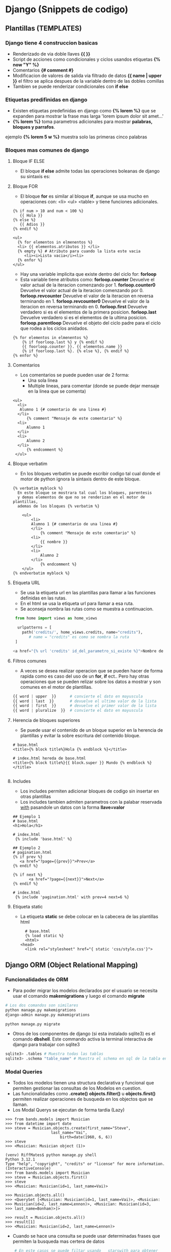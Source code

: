 #+STARTUP: content

* Django (Snippets de codigo)
** Plantillas (TEMPLATES)
*** Django tiene 4 construccion basicas
  - Renderizado de via doble llaves *{{ }}*
  - Script de acciones como condicionales y ciclos usandos etiquetas *{% now "Y" %}*
  - Comentarios *{# comment #}*
  - Modificacion de valores de salida via filtrado de datos *{{ name | upper }}*
	el filtro se aplica despues de la variable dentro de las dobles comillas 
  - Tambien se puede renderizar condicionales con *if else*
*** Etiquetas predifinidas en django
  - Existen etiquetas predefinidas en django como *{% lorem %}*
	que se expanden para mostrar la frase mas larga 'lorem ipsum dolor sit amet...'
  - *{% lorem %}* toma parametros adicionales para mostrar *palabras, bloques y parrafos*.
  ejemplo *{% lorem 5 w %}* muestra solo las primeras cinco palabras
*** Bloques mas comunes de django
**** Bloque IF ELSE
  - El bloque *if else* admite todas las operaciones boleanas de django su sintaxis es:
**** Bloque FOR 
  - El bloque *for* es similar al bloque *if*, aunque se usa mucho en operaciones con:
	<li> <ul> <table> y tiene funciones adicionales.
#+BEGIN_SRC python bloque if
 {% if num > 10 and num < 100 %}
    {{ Hola }}
 {% else %}
  	{{ Adios }}
 {% endif %}
#+END_SRC
	
#+BEGIN_SRC python bloque for
  <ul>
	{% for elementos in elmenentos %}
	<li> {{ elementos.atributos }} </li>
	{% empty %} # Atributo para cuando la lista este vacia
	   <li><i>Lista vacia</i><li>
	{% enfor %}
  </ul>
#+END_SRC

  - Hay una variable implicita que existe dentro del ciclo for:
    *forloop*
  - Esta variable tiene atributos como:
	*forloop.counter*      Devuelve el valor actual de la iteracion comenzando por 1.
	*forloop.counter0*     Devuelve el valor actual de la iteracion comenzando por 0.
	*forloop.revcounter*   Devuelve el valor de la iteracion en reversa terminando en 1.
	*forloop.revcounter0*  Devuelve el valor de la iteracion en reversa terminando en 0.
	*forloop.first*        Devuelve verdadero si es el elementos de la primera posicion. 
	*forloop.last*         Devuelve verdadero si es el elementos de la ultima posicion. 
	*forloop.parentloop*   Devuelve el objeto del ciclo padre para el ciclo que rodea a los ciclos
	anidados. 

#+BEGIN_SRC python bloque for
	{% for elementos in elmenentos %}
		{% if foorloop.last %} y {% endif %}
		{{ foorloop.counter }}. {{ elementos.name }}
		{% if foorloop.last %}. {% else %}, {% endif %}
	{% enfor %}
#+END_SRC

**** Comentarios 
	 - Los comentarios se puede pueden usar de 2 forma:
	   - Una sola linea
	   - Multiple lineas, para comentar (donde se puede dejar mensaje en la linea que se comenta)
		 
#+BEGIN_SRC python comentarios
  <ul>
	<li>
	 Alumno 1 {# comentario de una linea #}
	</li>
		{% comment "Mensaje de este comentario" %}
	<li>
		Alumno 1
	</li>
	<li>
		Alumno 2
	</li>
		{% endcomment %}
   </ul>
#+END_SRC

**** Bloque verbatim
	 - En los bloques verbatim se puede escribir codigo tal cual
	   donde el motor de python ignora la sintaxis dentro de este bloque.

#+BEGIN_SRC python verbatim
  {% verbatim myblock %}
	En este bloque se mostrara tal cual los bloques, parentesis
	y demas elementos de que no se renderizan en el motor de plantillas,
    ademas de los bloques {% verbatim %}

	  <ul>	
		  <li>
		  Alumno 1 {# comentario de una linea #}
		  </li>
			  {% comment "Mensaje de este comentario" %}
		  <li>
			  {{ nombre }}
		  </li>
		  <li>
			  Alumno 2
		  </li>
			  {% endcomment %}
	  </ul>
  {% endverbatim myblock %}
#+END_SRC
**** Etiqueta URL
   - Se usa la etiqueta url en las plantillas para llamar a las funciones
     definidas en las rutas.
   - En el html se usa la etiqueta url para llamar a esa ruta.
   - Se aconseja nombra las rutas como se muestra a continuacion.

  #+BEGIN_SRC  python
     from home import views as home_views

      urlpatterns = [
	    path('credits/', home_views.credits, name="credits"), 
           # name = "credits" es como se nombra la ruta 
     ]

    <a href="{% url 'credits' id_del_parametro_si_existe %}">Nombre de la ruta a llamar</a> 
  #+END_SRC
**** Filtros comunes
   - A veces se desea realizar operacion que se pueden hacer de forma rapida como
     es caso del uso de un *for*, *if* ect.. Pero hay otras operaciones que se pueden relizar sobre
     los datos a mostrar y son comunes en el motor de plantillas.
  #+BEGIN_SRC  python
    {{ word | upper  }}      # convierte el dato en mayuscula
    {{ word | last  }}       # devuelve el ultimo valor de la lista
    {{ word | first  }}      # devuelve el primer valor de la lista
    {{ word | pluralize  }}  # convierte el dato en mayuscula
  #+END_SRC
**** Herencia de bloques superiores
   - Se puede usar el contenido de un bloque superior en la herencia de
     plantillas y evitar la sobre escritura del contenido bloque.
  #+BEGIN_SRC  python herencia de plantillas
    # base.html
    <title>{% block title%}Hola {% endblock %}</title>
    
    # index.html hereda de base.html
    <title>{% block title%}{{ block.super }} Mundo {% endblock %}</title>

  #+END_SRC

**** Includes
    - Los includes permiten adicionar bloques de codigo
      sin insertar en otras plantillas
    - Los includes tambien admiten parametros con la palabar reservada _with_
      pasandole un datos con la forma *llave=valor*
    #+BEGIN_SRC  python Includes
    ## Ejemplo 1
    # base.html
    <h1>Hola</h1>

    # index.html 
     {% include 'base.html' %}

    ## Ejemplo 2
    # pagination.html	
	{% if prev %}
	   <a href="?page={{prev}}">Prev</a>
	{% endif %}
    
	{% if next %}
    	   <a href="?page={{next}}">Next</a>
	{% endif %}

    # index.html 
     {% include 'pagination.html' with prev=4 next=6 %}
  #+END_SRC

**** Etiqueta static 
   - La etiqueta *static* se debe colocar en la cabecera de las plantillas html
    #+BEGIN_SRC  python static
      # base.html
      {% load static %}
      <html>
	<head>
	  <link rel="stylesheet" href="{ static 'css/style.css'}"> 
  #+END_SRC
** Django ORM (Object Relational Mapping)
*** Funcionalidades de ORM
   - Para poder migrar los modelos declarados por el usuario
     se necesita usar el comando *makemigrations* y luego el comando
     *migrate*
  #+BEGIN_SRC bash
    # Los dos comandos son similares
    python manage.py makemigrations 
    django-admin manage.py makemigrations 

    python manage.py migrate 
  #+END_SRC

   - Otros de los componentes de django (si esta instalado sqlite3)
     es el comando *dbshell*. Este commando activa la terminal interactiva de
     django para trabajar con sqlite3

  #+BEGIN_SRC bash
    sqlite3> .tables # Muestra todas las tablas
    sqlite3> .schema "table_name" # Muestra el schema en sql de la tabla en cuestion
    
  #+END_SRC
  
*** Modal Queries
    - Todos los modelos tienen una structura declarativa y funcional
      que permiten gestionar las consultas de los Modelos en cuestion.
    - Las funcionalidades como *.create()* *objects.filter()* u *objects.first()*
      permiten realizar operaciones de busqueda en los objectos que se llaman.
    - Los Modal Querys se ejecutan de forma tardia (Lazy)
  #+BEGIN_SRC python Ejemplo de creacion
    >>> from bands.models import Musician
    >>> from datetime import date
    >>> steve = Musician.objects.create(first_name="Steve",
						last_name="Vai",
    						birth=date(1960, 6, 6))
    >>> steve
    >>> <Musician: Musician object (1)>
  #+END_SRC

  #+BEGIN_SRC python Ejemplo de busqueda del primer elemento y el ultimo elemento
    (venv) RiffMates$ python manage.py shell
    Python 3.12.1
    Type "help", "copyright", "credits" or "license" for more information.
    (InteractiveConsole)
    >>> from bands.models import Musician
    >>> steve = Musician.objects.first()
    >>> steve
    >>> <Musician: Musician(id=1, last_name=Vai)>

    >>> Musician.objects.all()
    >>> <QuerySet [<Musician: Musician(id=1, last_name=Vai)>, <Musician:
    >>> Musician(id=2, last_name=Lennon)>, <Musician: Musician(id=3,
    >>> last_name=Bonham)>]>

    >>> result = Musician.objects.all()
    >>> result[1]
    >>> <Musician: Musician(id=2, last_name=Lennon)>
  #+END_SRC
   - Cuando se hace una consulta se puede usar determinadas
     frases que permiten la busqueda mas certera de datos
  #+BEGIN_SRC python
    # En este casos se puede filtar usando __starswith para obtener
    # todos los datos que empiezan con "J" 
    >>> Musician.objects.filter(first_name__startswith="J")
    >>> <QuerySet [<Musician: Musician(id=2, last_name=Lennon)>,
	       <Musician: Musician(id=3, last_name=Bonham)>]>
    # En este otro caso esta __gte que significa "greater than equal"
    >>> Musician.objects.filter(birth__gte=date(1945, 1, 1))
    >>> <QuerySet [<Musician: Musician(id=1, last_name=Vai)>, <Musician:
	 Musician(id=3, last_name=Bonham)>]>

# Insertar en la tabla mas abajo
__inIn iterableObjects with a field value matching one of
the values given in an iterable. Example:
id__in=[1, 4, 6] matches objects with
an ID field of 1, 4, or 6.
__ltLesser thanObjects with a field lesser than the given
value
__lteLesser than equalObjects with a field lesser than or equal to
the given value
__startswithStarts withText field starts with the given value
__istartswithCase-insensitive starts withText field starts with the given value, ignoring
case
__endswith | Ends withText field ends with the given value
__iendswithCase-insensitive ends withText field ends with the given value, ignoring
case



    
 #+END_SRC
| Campop a buscar | Nombre                           | Descripcion                                |
|-----------------+----------------------------------+--------------------------------------------|
| __contains      | Contiene                         | Campo de texto contiene un valor dado      |
|-----------------+----------------------------------+--------------------------------------------|
| __icontains     | Contiene un ignorando mayusculas | Campo de texto contiene un valor dado      |
|                 |                                  | en mayuscula y minuscula.                  |
|-----------------+----------------------------------+--------------------------------------------|
| __gte           | Mayor igual que                  | Los objetos de fecha con valor mayor igual |
|-----------------+----------------------------------+--------------------------------------------|

   - Para Obtener el elemento que se desea se usa la funcion *.get()*
   - Para actualizar el objeto se accede a la variable que se necesita
     como si fuera un objeto normal y luego se usa la funcion *.save()*
     para guardar los cambios.
  #+BEGIN_SRC python
    >>> dad = Musician.objects.get(id=4)
    >>> dad
    >>> <Musician: Musician(id=4, last_name=Trudeau)>

    # Para guardar los cambios en la base de datos
    >>> dad.last_name = "Bush"
    >>> dad.save()
  #+END_SRC
   - Para borrar un elemento de la base de datos se usa *.delete()*
     el cual devuelve una tupla con el valor borrado de la base de datos
     pero dentro del alcanze de la funcion, que permite volver a insertalo.
     
  #+BEGIN_SRC python
   >>> joseph.delete()
   >>> (1, {'bands.Musician': 1})
  #+END_SRC
  
*** Modelos Query en las vistas
  #+BEGIN_SRC python
    http://localhost:8000/bands/musician/1/
    http://localhost:8000/bands/musicians/?page=3



    # ruta basica 1
    http://localhost:8000/bands/musician/1/

    # view path
    bands/musician/1/

    # Argumento URL
    /1/

    
    # ruta basica 2
    http://localhost:8000/bands/musician/?page=3

    # view path
    bands/musician/

    # Parametros de consulta (Query params)
    /?page=3
  #+END_SRC

*** Consultas de varios elementos
  #+BEGIN_SRC python
    #view.py		
    from .models import Musician

	def musicians(request):
	    last_name field.
	    data = {
	    'musicians':Musician.objects.all().order_by('last_name'),
	    }
	return render(request, "allmusicians.html", data)

    # url.py
    from django.urls import path

    urlpatterns = [
	path('musicians/', views.musicians, name="musicians"),
    ]

    # allmusicians.html
    {% extends 'base.html' %} 
    <ul>
        {% for musician in musicians %}
	    <li> <a href="{% url 'musician' musician.id %}">
	    {{musician.last_name}}, {{musician.first_name}}</a> </li>
        {% empty %}
	    <li> <i>No musicians in the database</i> </li>
        {% endfor %}
    </ul>
  #+END_SRC
*** Paginacion

  #+BEGIN_SRC python
		from django.core.paginator import Paginator # importa la clase paginator

		def musicians(request):
		    all_musicians = Musician.objects.all().order_by('last_name') # LLama todos los elementos ordenados por apellidos
		    paginator = Paginator(all_musicians, 2) # Crea una consulta con la clase Paginator limitado a dos elementos por pagina
		    page_num = request.GET.get('page', 1) # Llama a la llave de la pagina desde el diccionario GET devolviendo por defecto 1 si el diccionario no existe
		    page_num = int(page_num) # Convierte la direccion de texto a int
		    if page_num < 1:         # El valor minimo para la pagina es 1
			    page_num = 1
		    elif page_num > paginator.num_pages: # El valor maximo para el numero de paginas es el numero de paginas
			    page_num = paginator.num_pages

		    page = paginator.page(page_num) # Llama el conjunto de objetos 
		    data = {
			    'musicians':page.object_list,  # Mantiene la plantilla limpia y mejor para leer
			    'page':page,		       # Pasa el objeto para obtener la informacion del numero de la pagina
			    }
		    return render(request, "musicians.html", data)

	    # Pagina allmusicians.html
	    {% if page.has_other_pages %}
	    {% if page.has_previous %}
	    <a href="{% url 'musicians' %}?page={{page.previous_page_number}}">Prev</a> &nbsp;&nbsp;&nbsp;
	    {% endif %}
	    {% if page.has_next %}
	    <a href="{% url 'musicians' %}?page={{page.next_page_number}}">Next</a>
	    And a query parameter
	    {% endif %}
	    for the next page
	    {% endif %}

    # Url.py
    from django.urls import path
    from . import views

    urlpatterns = [
	path("<int:musician_id>/", views.musicians, name="musicians"),
	path("musicos/", views.all_musicians, name="musicos"),
    ]

  #+END_SRC

*** Modelos uno a muchos

  #+BEGIN_SRC python modelo uno a muchos
	class Venue(models.Model):
 	    name = models.CharField(max_length=20)
	
    	    def __str__(self):
     	        return f"Venue(id={self.id}, name={self.name})"
	
	
	class Room(models.Model):
    	    name = models.CharField(max_length=20)
    	    venue = models.ForeignKey(Venue, on_delete=models.CASCADE)
	
    	    def __str__(self):
                return f"Room(id={self.id}, name={self.name})"I
  #+END_SRC 

  #+BEGIN_SRC python consulta hacia adelante con modelos relacionales
(venv) RiffMates$ python manage.py shell
Python 3.12.1
Type "help", "copyright", "credits" or "license" for more information.
(InteractiveConsole)
>>> from bands.models import Venue, Room
>>> cbgb = Venue.objects.create(name="CBGB")
>>> red = Room.objects.create(name="Red", venue=cbgb)
>>> blue = Room.objects.create(name="Blue", venue=cbgb)

>>> red.venue
>>> <Venue: Venue(id=1, name=CBGB)>
>>> red.venue.id
>>> 1
>>> red.venue.name
>>> 'CBGB'
  #+END_SRC 

    - Se puede hacer consulta hacia atras con el modelo padre
      usando el nombre del modelo hijo en minuscula separado por
      *_set*, donde todas las funciones de Query se pueden usar tambien
      como *.all()* como se muestra en el proximo ejemplo.
    - Debido a que room_set is un attributo y las queries son llamadas,Puedes pasar el objeto Venue
      en la plantilla e iterar sobre los rooms usando *{% for room in venue.room_set.all %}*
  #+BEGIN_SRC python consulta hacia atras con modelos relacionales
    (venv) RiffMates$ python manage.py shell
    Python 3.12.1
    Type "help", "copyright", "credits" or "license" for more information.
    (InteractiveConsole)
    >>> venue.room_set.all()
    >>> <QuerySet [<Room: Room(id=1, name=Red)>, <Room: Room(id=2, name=Blue)>]>
    
    >>> venue.room_set.filter(room__name="Red")
    >>> <QuerySet [<Room: Room(id=1, name=Red)>]>
    >>> venue.room_set.filter(room__name__startswith="Red")
  #+END_SRC 

*** Modelos muchos a muchos
   - Cuando se crea modelos muchos a muchos la relacion de la tabla
     intermedia puede ir en la tabla que se desee
  #+BEGIN_SRC python
    class Musicians(models.Model):
	first_name = models.CharField("first_name", max_length=50)
	last_name = models.CharField("last_name", max_length=50)
	birth_date = models.DateField("birth_date", auto_now=False, auto_now_add=False)

	def __str__(self) -> str:
	    return f"{self.first_name}  {self.last_name}"


    class Band(models.Model):
	name = models.CharField(max_length=20)
	musicians = models.ManyToManyField(Musician)

	def __str__(self):
	    return f"Band(id={self.id}, name={self.name})"

    # Inserto una nueva banda
    >>> from bands.models import Band
    >>> beatles = Band.objects.create(name="The Beatles")

    # Obtener el objeto por nombre del musico
    >>> from bands.models import Musician
    >>> lennon = Musician.objects.get(last_name="Lennon")
    >>> lennon
    >>> <Musician: Musician(id=2, last_name=Lennon)>

    # Adiciono un musico a la banda de los beatles  
    >>> beatles.musicians.add(lennon)

    # Obtengo la lista de todos los musicos
    >>> beatles.musicians.all()
    >>> <QuerySet [<Musician: Musician(id=2, last_name=Lennon)>]>

    # Obtengo la lista de todas las bandas a travez de los musicos
    >>> Musicians.band_set.all()
    >>> <QuerySet [<Musician: Musician(id=2, last_name=Lennon)>]>
    >>> <QuerySet [<Band: Band(id=1, name=The Beatles)>]>

    # Ejemplo de multiple relaciones muchos a muchos
    >>> vai = Musician.objects.get(last_name="Vai")
    >>> bonham = Musician.objects.get(last_name="Bonham")
    >>> wishful = Band.objects.create(name="Wishful Thinking")
    >>> wishful.musicians.add(lennon, vai, bonham)
    >>> wishful.musicians.all()
    >>> <QuerySet [<Musician: Musician(id=1, last_name=Vai)>,
    >>> <Musician: Musician(id=2, last_name=Lennon)>,
    >>> <Musician: Musician(id=3, last_name=Bonham)>]>
  #+END_SRC 

*** Salvar y restaurar la base de datos usando fixtures
  #+BEGIN_SRC python
    # Leer la base de datos en format legible
    (venv) RiffMates$ python manage.py dumpdata bands | python -m json.tool

    # Salvar la base de datos con el modelo bands en el archivo bands.json
    (venv) RiffMates$ python manage.py dumpdata bands > bands.json

    (venv) RiffMates$ mkdir bands/fixtures
    (venv) RiffMates$ mv bands.json bands/fixtures/
    Move the bands.json fixture
    (venv) RiffMates$ rm db.sqlite3
    into the new directory.
    (venv) RiffMates$ python manage.py migrate
    Operations to perform:
    Apply all migrations: admin, auth, bands, contenttypes, sessions
    Running migrations:
    Applying contenttypes.0001_initial... OK
    Applying auth.0001_initial... OK
    Applying admin.0001_initial... OK
    Applying admin.0002_logentry_remove_auto_add... OK
    Applying admin.0003_logentry_add_action_flag_choices... OK
    Applying contenttypes.0002_remove_content_type_name... OK
    Applying auth.0002_alter_permission_name_max_length... OK
    Applying auth.0003_alter_user_email_max_length... OK
    Applying auth.0004_alter_user_username_opts... OK
    Applying auth.0005_alter_user_last_login_null... OK
    Applying auth.0006_require_contenttypes_0002... OK
    Applying auth.0007_alter_validators_add_error_messages... OK
    Applying auth.0008_alter_user_username_max_length... OK
    Applying auth.0009_alter_user_last_name_max_length... OK
    Applying auth.0010_alter_group_name_max_length... OK
    Applying auth.0011_update_proxy_permissions... OK
    Applying auth.0012_alter_user_first_name_max_length... OK
    Applying bands.0001_initial... OK
    Applying bands.0002_venue_room... OK
    Applying bands.0003_band... OK
    Load the fixture using the app
    Applying sessions.0001_initial... OK
    name instead of the filename.

    # Cargar la base de datos con el nombre de la app en vez del archivo
    # de bands.json
    (venv) RiffMates$ python manage.py loaddata bands
    Installed 8 object(s) from 1 fixture(s)

    # Cargar la base de datos con el archivo bands.json
    (venv) RiffMates$ python manage.py loaddata bands.json
    
  #+END_SRC 
*** Adicionando tu propio modelo administrativo (Pendient)
** Decoradores de validacion de autenticacion
 - Para validar que se trabaja en una funcion con una ruta authenticada
   se usa las funciones decoradoras de la biblioteca de django
 
  #+BEGIN_SRC python
    # views.py
    from django.contrib.auth.decorator import login_require

    @login_require() # se puede definir la ruta aqui aunque por defecto es login_url="/accounts/login/"
    def function(request):
	retrun render(request,"ruta/de/la/pagina.html",data={})

    # Se puede definir en los setting.py del proyecto
    # como:
    # LOGIN_URL = "login"
    # donde "login" es name="login" de la
    # ruta path("autenticarse",views.mi_funcion_de_logeo, name="login")

  #+END_SRC 
** Uso de generics
  #+BEGIN_SRC python
	from django.shortcuts import get_object_or_404 
	from django.views import generic

	class NomencladoresListView(generic.ListView):
	     model = Nomencladores
	     template_name = "nomencladores/index.html"
	    # context_object_name = "nomencladores"

	    # Se debe usar el context_object_name cuando no se define el model y
	    # se usa la funcion get_queryset sino se usara el nombre_del_modelo con el sufijo _list por defecto:
	    # nombre_del_modelo_list
	    # def get_queryset(self):
	    #     return Nomencladores.objects.all()

	    # Para usar parametros dentro de la funcion get_queryset hay que invocarlos con:
	    def get_queryset(self):
		pk = self.kwargs.get('pk')
		return get_object_or_404(Nomencladores,pk=pk)

    # Ejemplo de como capturar parametros a una function ClassView 
    class NomencladoresDetailView(generic.DetailView):
	model = Nomencladores
	template_name = "nomencladores/edit.html"
	context_object_name = "nom"

	def get_object(self):
	    id_ = self.kwargs.get("pk") 
	    return get_object_or_404(Nomencladores, id=id_)
  #+END_SRC 
** Importar contenido de la views a la template para leer con js
#+BEGIN_SRC python
   def lista_de_nomencladores(request):
	 data = {
		 "nomencladores" :Nomencladores.objects.all(),
		 # Se debe convertir a lista de valores de django para poder ser leidos en la template
		 "json4temp" : list(Nomencladores.objects.values()), # IMPORTANTE convertir a .values()
	  }
	 return render(request,"vista.html",data)

   # vista.html

   # La siguiente etiqueta convertira los datos que se le pase a la vista donde:
   # - json4temp es el nombre del parametro que se le pasa los parametros
   # - json_script es el filtro que  dice a que tipo de datos filtar en este caso
   # una etiqueta de tipo apclication/json con una lista de parametros json
   # y el identificador que recibira la etiqueta: "identificador_de_la_etiqueta_que_se_crea"
   {{ json4temp|json_script:"identificador_de_la_etiqueta_que_se_crea" }}
  <script>
   const info_block = document.getElementById("identificador_de_la_etiqueta_que_se_crea");
   const nomencladores = JSON.parse(info_block.innerHTML);
  </script>
#+END_SRC 

